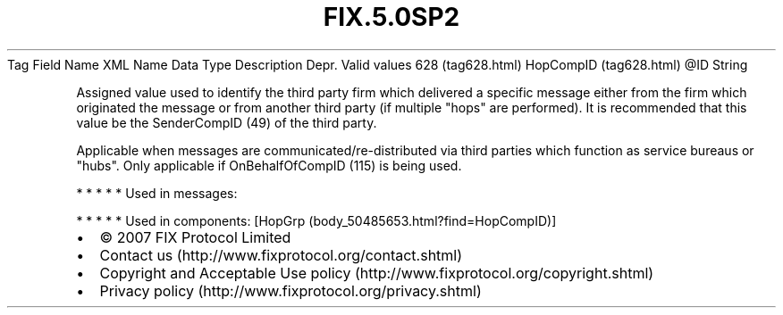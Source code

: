 .TH FIX.5.0SP2 "" "" "Tag #628"
Tag
Field Name
XML Name
Data Type
Description
Depr.
Valid values
628 (tag628.html)
HopCompID (tag628.html)
\@ID
String
.PP
Assigned value used to identify the third party firm which
delivered a specific message either from the firm which originated
the message or from another third party (if multiple "hops" are
performed). It is recommended that this value be the SenderCompID
(49) of the third party.
.PP
Applicable when messages are communicated/re-distributed via third
parties which function as service bureaus or "hubs". Only
applicable if OnBehalfOfCompID (115) is being used.
.PP
   *   *   *   *   *
Used in messages:
.PP
   *   *   *   *   *
Used in components:
[HopGrp (body_50485653.html?find=HopCompID)]

.PD 0
.P
.PD

.PP
.PP
.IP \[bu] 2
© 2007 FIX Protocol Limited
.IP \[bu] 2
Contact us (http://www.fixprotocol.org/contact.shtml)
.IP \[bu] 2
Copyright and Acceptable Use policy (http://www.fixprotocol.org/copyright.shtml)
.IP \[bu] 2
Privacy policy (http://www.fixprotocol.org/privacy.shtml)
